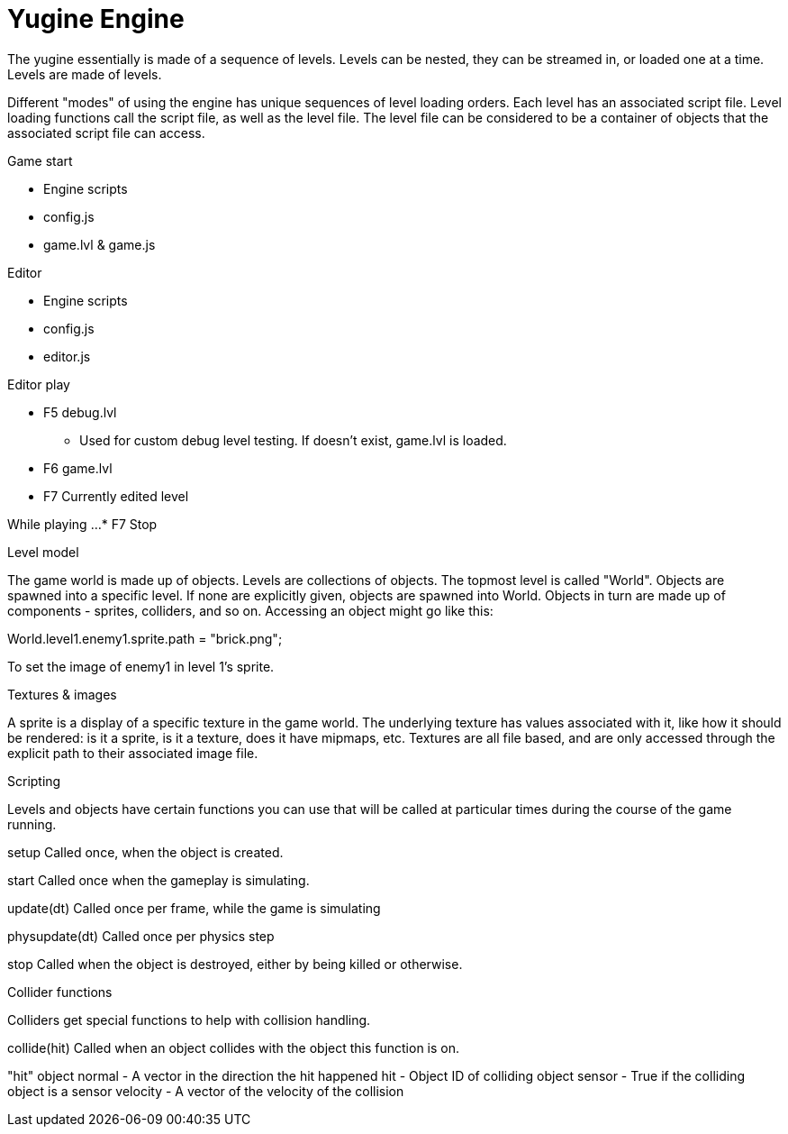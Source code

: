 = Yugine Engine

The yugine essentially is made of a sequence of levels. Levels can be
nested, they can be streamed in, or loaded one at a time. Levels are
made of levels.

Different "modes" of using the engine has unique sequences of level
loading orders. Each level has an associated script file. Level
loading functions call the script file, as well as the level file. The
level file can be considered to be a container of objects that the
associated script file can access.

.Game start

* Engine scripts
* config.js
* game.lvl & game.js

.Editor

* Engine scripts
* config.js
* editor.js

.Editor play

* F5 debug.lvl
 - Used for custom debug level testing. If doesn't exist, game.lvl is loaded.
* F6 game.lvl
* F7 Currently edited level

While playing ...
* F7 Stop

.Level model
The game world is made up of objects. Levels are collections of
objects. The topmost level is called "World". Objects are spawned into
a specific level. If none are explicitly given, objects are spawned
into World. Objects in turn are made up of components - sprites,
colliders, and so on. Accessing an object might go like this:

World.level1.enemy1.sprite.path = "brick.png";

To set the image of enemy1 in level 1's sprite.

.Textures & images
A sprite is a display of a specific texture in the game world. The
underlying texture has values associated with it, like how it should
be rendered: is it a sprite, is it a texture, does it have mipmaps,
etc. Textures are all file based, and are only accessed through the
explicit path to their associated image file.

.Scripting

Levels and objects have certain functions you can use that will be
called at particular times during the course of the game running.

setup
  Called once, when the object is created.

start
  Called once when the gameplay is simulating.

update(dt)
  Called once per frame, while the game is simulating

physupdate(dt)
  Called once per physics step

stop
  Called when the object is destroyed, either by being killed or otherwise.

.Collider functions
Colliders get special functions to help with collision handling.

collide(hit)
  Called when an object collides with the object this function is on.

"hit" object
  normal - A vector in the direction the hit happened
  hit - Object ID of colliding object
  sensor - True if the colliding object is a sensor
  velocity - A vector of the velocity of the collision
